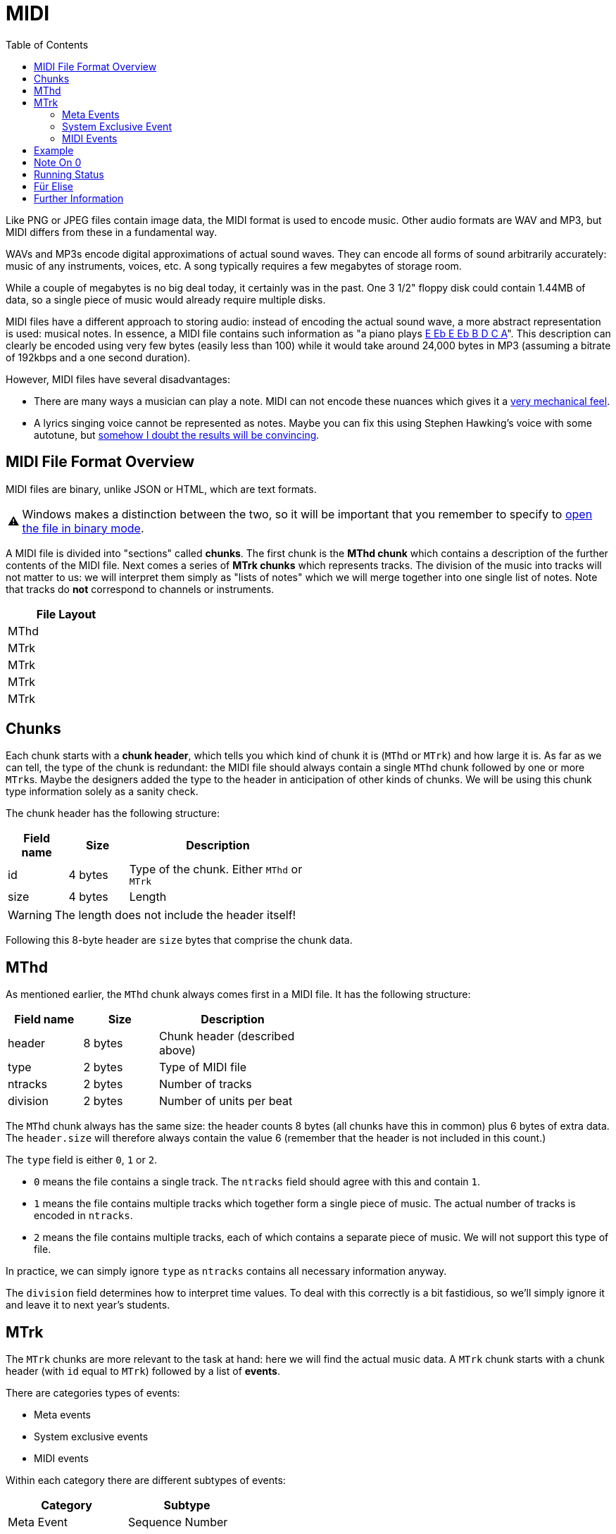 :tip-caption: 💡
:note-caption: ℹ️
:important-caption: ⚠️
:task-caption: 👨‍🔧
:source-highlighter: rouge
:toc: left

= MIDI

Like PNG or JPEG files contain image data, the MIDI format is used to encode music.
Other audio formats are WAV and MP3, but MIDI differs from these in a fundamental way.

WAVs and MP3s encode digital approximations of actual sound waves.
They can encode all forms of sound arbitrarily accurately: music of any instruments, voices, etc.
A song typically requires a few megabytes of storage room.

While a couple of megabytes is no big deal today, it certainly was in the past.
One 3 1/2" floppy disk could contain 1.44MB of data, so a single piece of music would already require multiple disks.

MIDI files have a different approach to storing audio: instead of encoding the actual sound wave, a more abstract representation is used: musical notes.
In essence, a MIDI file contains such information as "a piano plays https://www.youtube.com/watch?v=pUhBiT4Uiwc[E Eb E Eb B D C A]".
This description can clearly be encoded using very few bytes (easily less than 100) while it would take around 24,000 bytes in MP3 (assuming a bitrate of 192kbps and a one second duration).

However, MIDI files have several disadvantages:

* There are many ways a musician can play a note.
  MIDI can not encode these nuances which gives it a https://www.youtube.com/watch?v=WvWuco54FHg[very mechanical feel].
* A lyrics singing voice cannot be represented as notes.
  Maybe you can fix this using Stephen Hawking's voice with some autotune, but https://youtu.be/DvLPmmrofEg[somehow I doubt the results will be convincing].

== MIDI File Format Overview

MIDI files are binary, unlike JSON or HTML, which are text formats.

IMPORTANT: Windows makes a distinction between the two, so it will be important that you remember to specify to http://www.cplusplus.com/doc/tutorial/files/[open the file in binary mode].

A MIDI file is divided into "sections" called *chunks*.
The first chunk is the *MThd chunk* which contains a description of the further contents of the MIDI file.
Next comes a series of *MTrk chunks* which represents tracks.
The division of the music into tracks will not matter to us: we will interpret them simply as "lists of notes" which we will merge together into one single list of notes.
Note that tracks do **not** correspond to channels or instruments.

[%header,cols="^",width="20%",align="center",grid=rows,frame=topbot]
|===
| File Layout

| MThd

| MTrk

| MTrk

| MTrk

| MTrk
|===

[#chunks]
== Chunks

Each chunk starts with a *chunk header*, which tells you which kind of chunk it is (`MThd` or `MTrk`) and how large it is.
As far as we can tell, the type of the chunk is redundant: the MIDI file should always contain a single `MThd` chunk followed by one or more ``MTrk``s.
Maybe the designers added the type to the header in anticipation of other kinds of chunks.
We will be using this chunk type information solely as a sanity check.

The chunk header has the following structure:

[%header,cols="1,^1,3",width="50%",grid=rows,frame=topbot]
|===
| Field name | Size | Description

| id | 4 bytes | Type of the chunk. Either `MThd` or `MTrk`

| size | 4 bytes | Length
|===

WARNING: The length does not include the header itself!

Following this 8-byte header are `size` bytes that comprise the chunk data.

[#mthd]
== MThd

As mentioned earlier, the `MThd` chunk always comes first in a MIDI file.
It has the following structure:

[%header,cols="1,^,2",width="50%",grid=rows,frame=topbot]
|===
| Field name | Size | Description
| header | 8 bytes | Chunk header (described above)
| type | 2 bytes | Type of MIDI file
| ntracks | 2 bytes | Number of tracks
| division | 2 bytes | Number of units per beat
|===

The `MThd` chunk always has the same size: the header counts 8 bytes (all chunks have this in common) plus 6 bytes of extra data.
The `header.size` will therefore always contain the value 6 (remember that the header is not included in this count.)

The `type` field is either `0`, `1` or `2`.

* `0` means the file contains a single track. The `ntracks` field should agree with this and contain `1`.
* `1` means the file contains multiple tracks which together form a single piece of music.
  The actual number of tracks is encoded in `ntracks`.
* `2` means the file contains multiple tracks, each of which contains a separate piece of music.
  We will not support this type of file.

In practice, we can simply ignore `type` as `ntracks` contains all necessary information anyway.

The `division` field determines how to interpret time values.
To deal with this correctly is a bit fastidious, so we'll simply ignore it and leave it to next year's students.

[#mtrk]
== MTrk

The `MTrk` chunks are more relevant to the task at hand: here we will find the actual music data.
A `MTrk` chunk starts with a chunk header (with `id` equal to `MTrk`) followed by a list of *events*.

There are categories types of events:

* Meta events
* System exclusive events
* MIDI events

Within each category there are different subtypes of events:

[%header,cols=2,width="40%",grid=rows]
|===
| Category | Subtype
| Meta Event | Sequence Number
| | Text Event
| | Copyright Notice
| | Lyric Text
| | Marker Text
| | End of Track
| | ...
| System Exclusive Event | *No subdivision*
| MIDI Event | Note Off
| | Note On
| | Polyphonic Key Pressure
| | Control Change
| | Program Change
| | Channel Pressure
| | Pitch Wheel Change
|===

Only a couple of these events are relevant to the task at hand.
However, we need to be able to process all these events since we might encounter them in MIDI files.
We are interested in the following events:

[%header,cols="1,2",width="50%",grid=rows,frame=topbot]
|===
| Event | Description
| Note On | Start playing a note
| Note Off | Stop playing a note
| Program Change | Initialize or change instrument
| End of Track | End of Track (duh)
|===

Each event occurs at a certain point in time and appear in chronological order.
For example, Für Elise would look as follows:

[%header,cols="1,2",width="50%",grid=rows,frame=topbot]
|===
| Time | Event
| 0 | Program Change to piano
| 0   | Note On E
| 100 | Note Off E
| 100 | Note On Eb
| 200 | Note Off Eb
| 200 | Note On E
| 300 | Note Of E
| 300 | Note On Eb
| 400 | Note Off Eb
| 400 | Note On E
| 500 | Note Off E
| 500 | Note On B
| 600 | Note Off B
| 600 | Note On D
| 700 | Note Off D
| 700 | Note On C
| 800 | Note Off C
| 800 | Note On A
| 1000 | Note Off A
|===

However, MIDI does not give events absolute timestamps.
Instead, it only provides *delta times*.
These represent the amount of time since the last event.

[%header,cols="1,1,2",width="50%",grid=rows,frame=topbot]
|===
| Time | Delta Time | Event
| 0 | 0 | program change to piano
| 0 | 0 | note on E
| 100 | 100 | note off E
| 100 | 0 | note on Eb
| 200 | 100 | note off Eb
| 200 | 0 | note on E
| 300 | 100 | note off E
| 300 | 0 | note on Eb
| 400 | 100 | note off Eb
| 400 | 0 | note on E
| 500 | 100 | note off E
| 500 | 0 | note on B
| 600 | 100 | note off B
| 600 | 0 | note on D
| 700 | 100 | note off D
| 700 | 0 | note on C
| 800 | 100 | note off C
| 800 | 0 | note on A
| 1000 | 200 | note off A
|===

So, a `0` delta time means that events occur simultaneously.
This occurs quite frequently, as when one note starts, the previous one stops.
Note that all delta times are encoded as variable length integers.

Events all exhibit the same general structure:

[%header,cols="1,^1,2",width="50%",grid=rows,frame=topbot]
|===
| Field name | Size | Description
| `delta_time` | Variable length integer | Time since last event
| `identifier` | 1 | Byte identifying type of event
| extra | | Extra data that depends on the type of event
|===

Each type of event has a unique identifier (e.g. `0x80` for note off, `0x90` for note on, etc.)
The type of event which determines what extra data you can expect.
For example, in  the case of a note on event, the extra data consists of the note and the velocity (explained later.)

In practice, to read the event, you will first read the delta time, then the identifier byte.
Based on this byte you will know what kind of data will follow.

We now discuss each type of event in detail.

[#meta]
=== Meta Events

[%header,cols="1,^1,3",width="50%",grid=rows,frame=topbot]
|===
| Field name | Size | Description
| `delta_time` | Variable length integer | Time since last event
| `identifier` | 1 | `0xFF`
| `type` | 1 | Identifies the type of meta event
| `length` | Variable length integer | Number of data bytes
| `data` | `length` bytes | Data
|===

Meta events can be used to add, well, metadata.
Examples are a copyright notice, lyrics, etc.
Each is identified by a unique number (e.g., `0x02` for copyright, `0x05` for lyrics) which is stored in the `type` field.

We care only about one specific type of meta event: the end of track event.
You can recognize it using its type number: `0x2F`.
It normally has no data associated with it.
Concretely, the end of track event is encoded by the following four bytes:

[#endoftrack]
[%header,cols="1,3",width="50%",grid=rows,frame=topbot]
|===
| Byte | Meaning
| `0x00` | Delta time
| `0xFF` | Signals meta event
| `0x2F` | Signals end of track
| `0x00` | Signals zero bytes of data
|===

[#sysex]
=== System Exclusive Event

[%header,cols="1,^1,3",width="50%",grid=rows,frame=topbot]
|===
| Field name | Size | Description
| `delta_time` | Variable length integer | Time since last event
| `identifier` | 1 | `0xF0` or `0xF7`
| `length` | Variable length integer | Number of data bytes
| `data` | `length` bytes | Data
|===

=== MIDI Events

As mentioned above, there are seven types of MIDI events:

[%header,cols="^",width="20%"]
|===
| Type
| Note Off
| Note On
| Polyphonic Key Pressure
| Control Change
| Program Change
| Channel Pressure
| Pitch Wheel Change
|===

MIDI events always take place on a specific channel, of which there are 16.
MIDI events on different channels are independent: for example, a program change (= change of musical instrument) on channel 5
only affects the notes played on channel 5.

The type and channel of a MIDI event are combined into a single byte and form the MIDI event's identifier byte.
This byte is also called the *status byte*.
The upper 4 bits denote the type of MIDI event, the lower 4 bits denote the channel on which it takes place.
The general structure of a MIDI event can then be written

[%header,cols="1,^1,3",width="50%",grid=rows,frame=topbot]
|===
| Field name | Size | Description
| `delta_time` | Variable length integer | Time since last event
| `status` | 1 | `0xkn` where `k` denotes the type and `n` denotes channel (0-15)
| type-specific | | Type specific extra data
|===

We now discuss each MIDI event type.

[#noteoff]
==== Note Off

[%header,cols="1,^1,3",width="60%",grid=rows,frame=topbot]
|===
| Field name | Size | Description
| `delta_time` | Variable length integer | Time since last event
| `status` | 1 | `0x8n` where `n` denotes channel (0-15)
| `note` | 1 | Note that stops playing (0-127)
| `velocity` | 1 | After touch (0-127)
|===

Notes are index from `0` to `127`. `0` corresponds to a very low A (8.18Hz) which
is so low we probably can't even hear it (human hearing starts at around 20Hz.) `127`
is a G#/Ab at 13,289Hz (that we can hear, but it may not be particularly pleasant.)
Musicians might want to know that A (440Hz) has index 69, but for our purposes
what matters is that a higher index corresponds to a higher note.

The velocity doesn't seem to have much effect according to my experiments.
According to the documentation, it is used for after touch, but I don't hear any difference.

[#noteon]
==== Note On

[%header,cols="1,^1,3",width="60%",grid=rows,frame=topbot]
|===
| Field name | Size | Description
| `delta_time` | Variable length integer | Time since last event
| `status` | 1 | `0x9n` where `n` denotes channel (0-15)
| `note` | 1 | Note that starts playing (0-127)
| `velocity` | 1 | Loudness (0-127)
|===

[#polyphonic]
==== Polyphonic Key Pressure

[%header,cols="1,^1,3",width="60%",grid=rows,frame=topbot]
|===
| Field name | Size | Description
| `delta_time` | Variable length integer | Time since last event
| `status` | 1 | `0xAn` where `n` denotes channel (0-15)
| `note` | 1 | Note that starts playing (0-127)
| `pressure` | 1 | Pressure value (0-127)
|===

[#controlchange]
==== Control Change

[%header,cols="1,^1,3",width="60%",grid=rows,frame=topbot]
|===
| Field name | Size | Description
| `delta_time` | Variable length integer | Time since last event
| `status` | 1 | `0xBn` where `n` denotes channel (0-15)
| `controller` | 1 | Controller number (0-127)
| `value` | 1 | New value (0-127)
|===

[#programchange]
==== Program Change

[%header,cols="1,^1,3",width="60%",grid=rows,frame=topbot]
|===
| Field name | Size | Description
| `delta_time` | Variable length integer | Time since last event
| `status` | 1 | `0xCn` where `n` denotes channel (0-15)
| `program` | 1 | Program number (0-127)
|===

This corresponds to a change in musical instrument on the current channel.

[#channelpressure]
==== Channel Pressure

[%header,cols="1,^1,3",width="60%",grid=rows,frame=topbot]
|===
| Field name | Size | Description
| `delta_time` | Variable length integer | Time since last event
| `status` | 1 | `0xDn` where `n` denotes channel (0-15)
| `pressure` | 1 | Pressure value (0-127)
|===

[#pitchwheel]
==== Pitch Wheel Change

[%header,cols="1,^1,3",width="60%",grid=rows,frame=topbot]
|===
| Field name | Size | Description
| `delta_time` | Variable length integer | Time since last event
| `status` | 1 | `0xEn` where `n` denotes channel (0-15)
| `lower_bits` | 1 | Lower 7 bits
| `upper_bits` | 1 | Upper 7 bits
|===

`lower_bits` and `upper_bits` together form a 14 bit value denoteing
the pitch wheel's position.

[#example]
== Example

Let's see what Für Elise would look like. The notes are

[%header,cols="^1,^1,^1",width="30%",grid=rows,frame=topbot]
|===
| Note | Note Number | Duration
| E | 76 | 100
| Eb | 75 | 100
| E | 76 | 100
| Eb | 75 | 100
| E | 76 | 100
| B | 71 | 100
| D | 74 | 100
| C | 72 | 100
| A | 69 | 200
|===

In MIDI events form:

[%header,cols=">1,^1,^1,^1,2",width="60%",grid=rows,frame=topbot]
|===
| Delta Time | Event Type | Note Number | Velocity | Bytes
| 0 | Note On | 76 | 30 | `0x00 0x90 0x4C 0x1E`
| 100 | Note Off | 76 | 0 | `0x64 0x80 0x4C 0x00`
| 0 | Note On | 75 | 30 | `0x00 0x90 0x4B 0x1E`
| 100 | Note Off | 75 | 0 | `0x64 0x80 0x4B 0x00`
| 0 | Note On | 76 | 30 | `0x00 0x90 0x4C 0x1E`
| 100 | Note Off | 76 | 0 | `0x64 0x80 0x4C 0x00`
| 0 | Note On | 75 | 30 | `0x00 0x90 0x4B 0x1E`
| 100 | Note Off | 75 | 0 | `0x64 0x80 0x4B 0x00`
| 0 | Note On | 76 | 30 | `0x00 0x90 0x4C 0x1E`
| 100 | Note Off | 76 | 0 | `0x64 0x80 0x4C 0x00`
| 0 | Note On | 71 | 30 | `0x00 0x90 0x47 0x1E`
| 100 | Note Off | 71 | 0 | `0x64 0x80 0x47 0x00`
| 0 | Note On | 74 | 30 | `0x00 0x90 0x4A 0x1E`
| 100 | Note Off | 74 | 0 | `0x64 0x80 0x4A 0x00`
| 0 | Note On | 72 | 30 | `0x00 0x90 0x48 0x1E`
| 100 | Note Off | 72 | 0 | `0x64 0x80 0x48 0x00`
| 0 | Note On | 69 | 30 | `0x00 0x90 0x45 0x1E`
| 200 | Note Off | 69 | 0 | `0x64 0x80 0x45 0x00`
|===

All events take place on channel `0`, which has been randomly chosen.

The value for note on velocity has been chosen rather arbitrarily: Für Elise is supposed to be played very softly (pianissimo), so 30 is about one fourth of the maximum volume (127).
The note off velocity equals 0 because, as mentioned earlier, it doesn't seem to have any effect.

[#noteonzerovelocity]
== Note On 0

Often, note off events are replaced by note on events with velocity set to 0.
Together with running status (see later), this leads to more compact MIDI files (up to 25% less space requirements.)

Using this trick, we get

[%header,cols=">1,^1,^1,^1,2",width="60%",grid=rows,frame=topbot]
|===
| Delta Time | Event Type | Note Number | Velocity | Bytes
| 0 | Note On | 76 | 30 | `0x00 0x90 0x4C 0x1E`
| 100 | Note On | 76 | 0 | `0x64 0x90 0x4C 0x00`
| 0 | Note On | 75 | 30 | `0x00 0x90 0x4B 0x1E`
| 100 | Note On | 75 | 0 | `0x64 0x90 0x4B 0x00`
| 0 | Note On | 76 | 30 | `0x00 0x90 0x4C 0x1E`
| 100 | Note On | 76 | 0 | `0x64 0x90 0x4C 0x00`
| 0 | Note On | 75 | 30 | `0x00 0x90 0x4B 0x1E`
| 100 | Note On | 75 | 0 | `0x64 0x90 0x4B 0x00`
| 0 | Note On | 76 | 30 | `0x00 0x90 0x4C 0x1E`
| 100 | Note On | 76 | 0 | `0x64 0x90 0x4C 0x00`
| 0 | Note On | 71 | 30 | `0x00 0x90 0x47 0x1E`
| 100 | Note On | 71 | 0 | `0x64 0x90 0x47 0x00`
| 0 | Note On | 74 | 30 | `0x00 0x90 0x4A 0x1E`
| 100 | Note On | 74 | 0 | `0x64 0x90 0x4A 0x00`
| 0 | Note On | 72 | 30 | `0x00 0x90 0x48 0x1E`
| 100 | Note On | 72 | 0 | `0x64 0x90 0x48 0x00`
| 0 | Note On | 69 | 30 | `0x00 0x90 0x45 0x1E`
| 200 | Note On | 69 | 0 | `0x64 0x90 0x45 0x00`
|===

[#runningstatus]
== Running Status

If a MIDI event has the same status byte as the previous event, its status byte can be omitted.
This does not cause problems reading in the events: all status bytes have their most significant bit set to `1` while all non-status-bytes have `0` as most significant bit.

Für Elise can therefore be encoded as follows:

[%header,cols=">1,^1,^1,^1,2",width="60%",grid=rows,frame=topbot]
|===
| Delta Time | Event Type | Note Number | Velocity | Bytes
| 0 | Note On | 76 | 30 | `0x00 0x90 0x4C 0x1E`
| 100 | Note On | 76 | 0 | `0x64 0x4C 0x00`
| 0 | Note On | 75 | 30 | `0x00 0x4B 0x1E`
| 100 | Note On | 75 | 0 | `0x64 0x4B 0x00`
| 0 | Note On | 76 | 30 | `0x00 0x4C 0x1E`
| 100 | Note On | 76 | 0 | `0x64 0x4C 0x00`
| 0 | Note On | 75 | 30 | `0x00 0x4B 0x1E`
| 100 | Note On | 75 | 0 | `0x64 0x4B 0x00`
| 0 | Note On | 76 | 30 | `0x00 0x4C 0x1E`
| 100 | Note On | 76 | 0 | `0x64 0x4C 0x00`
| 0 | Note On | 71 | 30 | `0x00 0x47 0x1E`
| 100 | Note On | 71 | 0 | `0x64 0x47 0x00`
| 0 | Note On | 74 | 30 | `0x00 0x4A 0x1E`
| 100 | Note On | 74 | 0 | `0x64 0x4A 0x00`
| 0 | Note On | 72 | 30 | `0x00 0x48 0x1E`
| 100 | Note On | 72 | 0 | `0x64 0x48 0x00`
| 0 | Note On | 69 | 30 | `0x00 0x45 0x1E`
| 200 | Note On | 69 | 0 | `0x64 0x45 0x00`
|===

Thanks to running status, we only need 55 bytes instead of 72.

== Für Elise

Für Elise in its entirety:

[%header,cols="1,",width="60%",grid=rows,frame=topbot]
|===
| Bytes | Description
| `0x4D 0x54 0x68 0x64` | `MThd` indicating start of MThd chunk
| `0x00 0x00 0x00 0x06` | Chunk header size field: rest of chunk counts 6 bytes
| `0x00 0x01` | MIDI type 1
| `0x00 0x01` | Number of tracks
| `0x02 0x00` | Division 512 (picked randomly)
| `0x4D 0x54 0x72 0x6B` | `MTrk` indicating start of MTrk chunk
| `0x00 0x00 0x00 0x3D` | Chunk header size field: rest of chunk counts 61 bytes
| `0x00 0xC0 0x00` | Program change to program #0 (= piano)
| `0x00 0x90 0x4C 0x1E` | Notes
| `0x64 0x4C 0x00` |
| `0x00 0x4B 0x1E` |
| `0x64 0x4B 0x00` |
| `0x00 0x4C 0x1E` |
| `0x64 0x4C 0x00` |
| `0x00 0x4B 0x1E` |
| `0x64 0x4B 0x00` |
| `0x00 0x4C 0x1E` |
| `0x64 0x4C 0x00` |
| `0x00 0x47 0x1E` |
| `0x64 0x47 0x00` |
| `0x00 0x4A 0x1E` |
| `0x64 0x4A 0x00` |
| `0x00 0x48 0x1E` |
| `0x64 0x48 0x00` |
| `0x00 0x45 0x1E` |
| `0x64 0x45 0x00` |
| `0xFF 0x2F 0x00` | Meta event: end of track
|===

== Further Information

* http://valentin.dasdeck.com/midi/midifile.htm
* http://www.music.mcgill.ca/~ich/classes/mumt306/StandardMIDIfileformat.html

